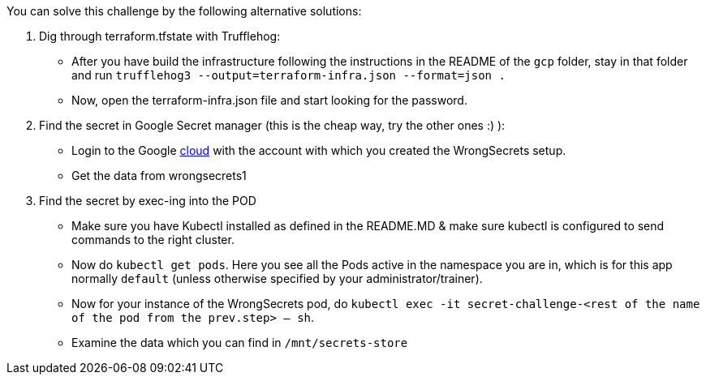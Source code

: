 You can solve this challenge by the following alternative solutions:

1. Dig through terraform.tfstate with Trufflehog:
- After you have build the infrastructure following the instructions in the README of the `gcp` folder, stay in that folder and run `trufflehog3 --output=terraform-infra.json --format=json .`
- Now, open the terraform-infra.json file and start looking for the password.

2. Find the secret in Google Secret manager (this is the cheap way, try the other ones :) ):
- Login to the Google https://cloud.google.com/[cloud] with the account with which you created the WrongSecrets setup.
- Get the data from wrongsecrets1

3. Find the secret by exec-ing into the POD
- Make sure you have Kubectl installed as defined in the README.MD & make sure kubectl is configured to send commands to the right cluster.
- Now do `kubectl get pods`. Here you see all the Pods active in the namespace you are in, which is for this app normally `default` (unless otherwise specified by your administrator/trainer).
- Now for your instance of the WrongSecrets pod, do `kubectl exec -it secret-challenge-<rest of the name of the pod from the prev.step> -- sh`.
- Examine the data which you can find in `/mnt/secrets-store`
